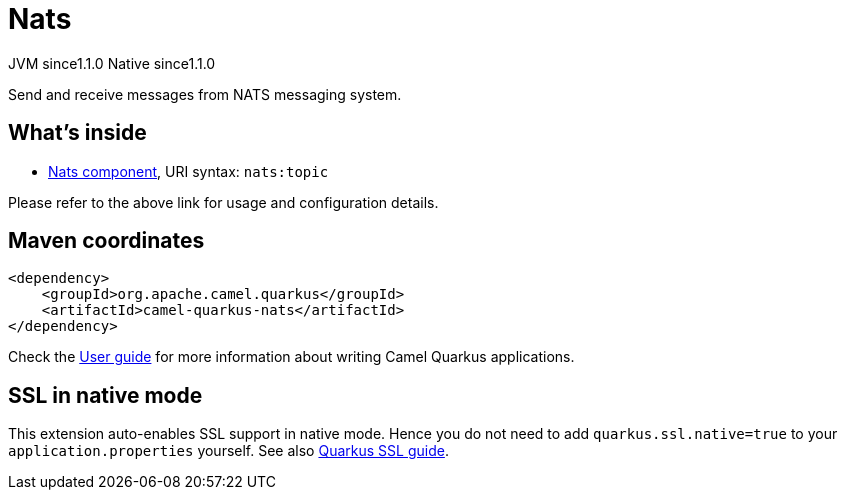 // Do not edit directly!
// This file was generated by camel-quarkus-maven-plugin:update-extension-doc-page

= Nats
:cq-artifact-id: camel-quarkus-nats
:cq-native-supported: true
:cq-status: Stable
:cq-description: Send and receive messages from NATS messaging system.
:cq-deprecated: false
:cq-jvm-since: 1.1.0
:cq-native-since: 1.1.0

[.badges]
[.badge-key]##JVM since##[.badge-supported]##1.1.0## [.badge-key]##Native since##[.badge-supported]##1.1.0##

Send and receive messages from NATS messaging system.

== What's inside

* https://camel.apache.org/components/latest/nats-component.html[Nats component], URI syntax: `nats:topic`

Please refer to the above link for usage and configuration details.

== Maven coordinates

[source,xml]
----
<dependency>
    <groupId>org.apache.camel.quarkus</groupId>
    <artifactId>camel-quarkus-nats</artifactId>
</dependency>
----

Check the xref:user-guide/index.adoc[User guide] for more information about writing Camel Quarkus applications.

== SSL in native mode

This extension auto-enables SSL support in native mode. Hence you do not need to add
`quarkus.ssl.native=true` to your `application.properties` yourself. See also
https://quarkus.io/guides/native-and-ssl[Quarkus SSL guide].
